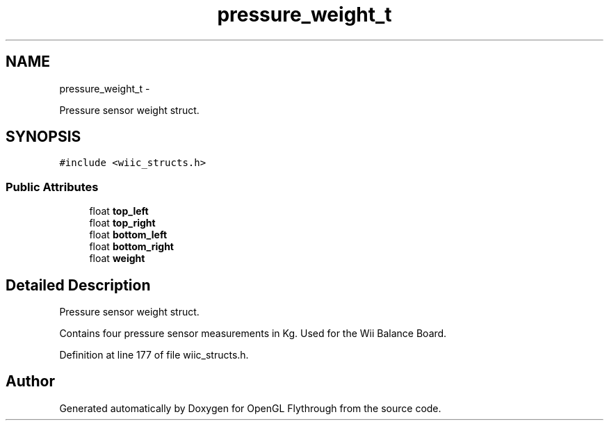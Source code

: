 .TH "pressure_weight_t" 3 "Sun Dec 2 2012" "Version 001" "OpenGL Flythrough" \" -*- nroff -*-
.ad l
.nh
.SH NAME
pressure_weight_t \- 
.PP
Pressure sensor weight struct\&.  

.SH SYNOPSIS
.br
.PP
.PP
\fC#include <wiic_structs\&.h>\fP
.SS "Public Attributes"

.in +1c
.ti -1c
.RI "float \fBtop_left\fP"
.br
.ti -1c
.RI "float \fBtop_right\fP"
.br
.ti -1c
.RI "float \fBbottom_left\fP"
.br
.ti -1c
.RI "float \fBbottom_right\fP"
.br
.ti -1c
.RI "float \fBweight\fP"
.br
.in -1c
.SH "Detailed Description"
.PP 
Pressure sensor weight struct\&. 

Contains four pressure sensor measurements in Kg\&. Used for the Wii Balance Board\&. 
.PP
Definition at line 177 of file wiic_structs\&.h\&.

.SH "Author"
.PP 
Generated automatically by Doxygen for OpenGL Flythrough from the source code\&.
